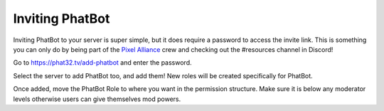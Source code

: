 Inviting PhatBot
================

Inviting PhatBot to your server is super simple, but it does require a password to access the invite link. This is something you can only do by being part of the `Pixel Alliance`__ crew and checking out the #resources channel in Discord!

Go to https://phat32.tv/add-phatbot and enter the password.

Select the server to add PhatBot too, and add them! New roles will be created specifically for PhatBot.

Once added, move the PhatBot Role to where you want in the permission structure. Make sure it is below any moderator levels otherwise users can give themselves mod powers.

.. _PA: https://pixelalliance.tv

__ PA_